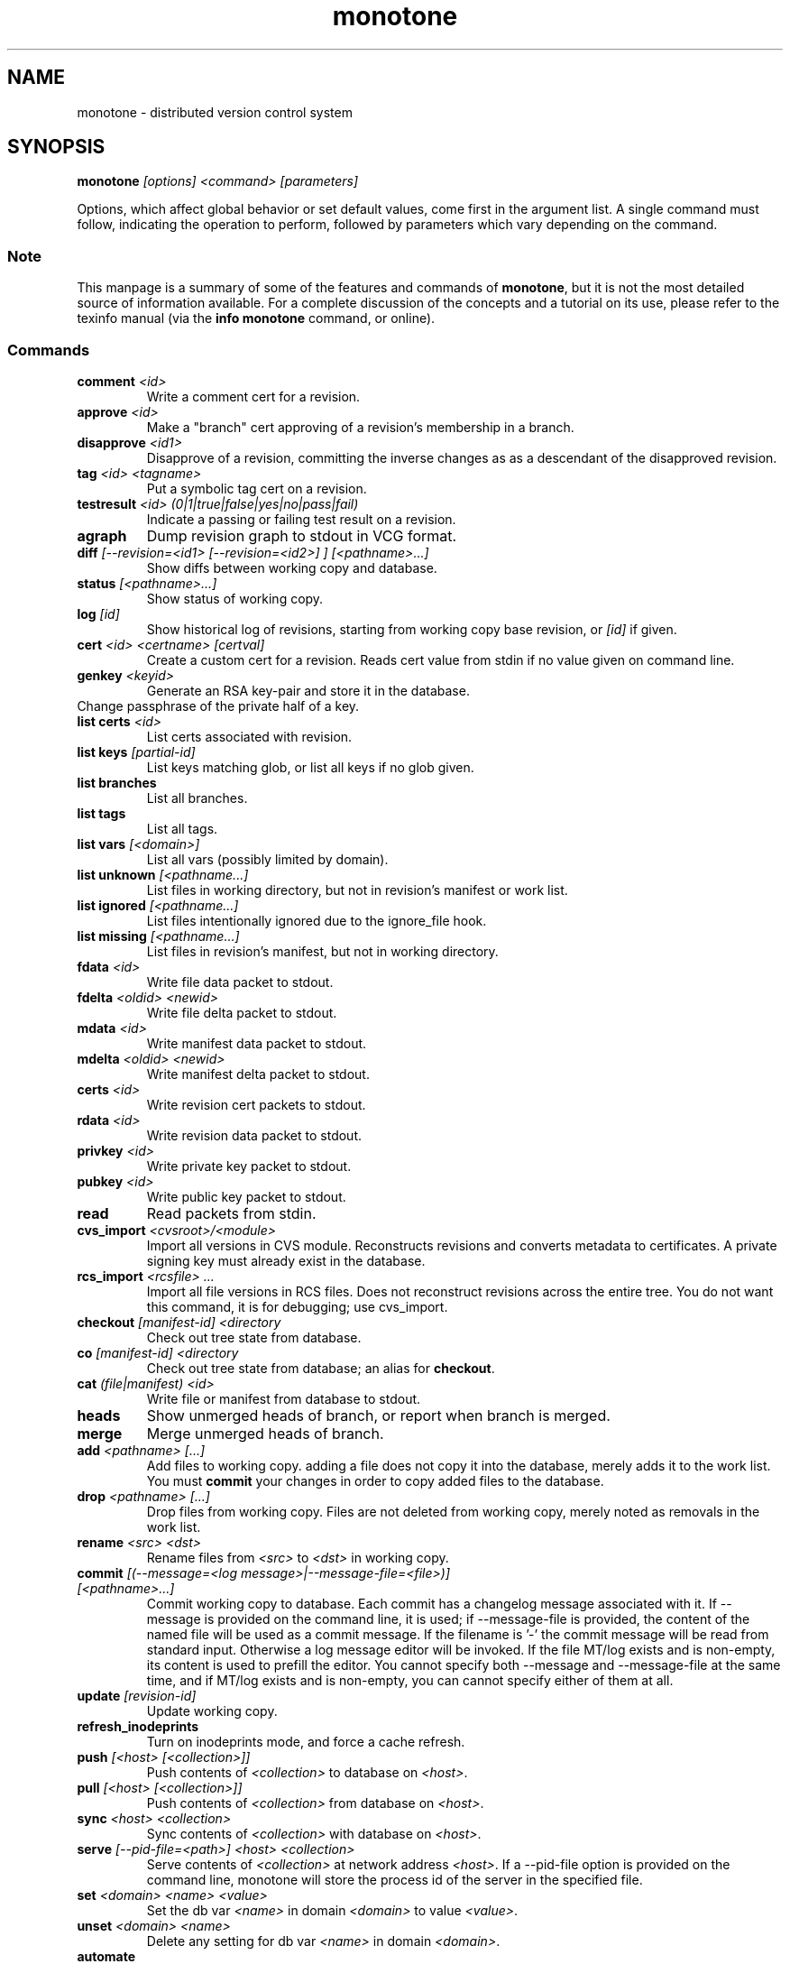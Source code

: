 .TH "monotone" 1
.SH NAME
monotone \- distributed version control system
.SH SYNOPSIS
\fBmonotone\fP \fI[options] <command> [parameters]\fP
.P
Options, which affect global behavior or set default values, come
first in the argument list. A single command must follow, indicating
the operation to perform, followed by parameters which vary depending
on the command.
.SS Note
This manpage is a summary of some of the features and commands of
\fBmonotone\fP, but it is not the most detailed source of information
available. For a complete discussion of the concepts and a tutorial on
its use, please refer to the texinfo manual (via the \fBinfo
monotone\fP command, or online).
.SS Commands
.TP 
\fBcomment\fP \fI<id>\fP
Write a comment cert for a revision.
.TP
\fBapprove\fP \fI<id>\fP
Make a "branch" cert approving of a revision's membership in a branch.
.TP
\fBdisapprove\fP \fI<id1>\fP
Disapprove of a revision, committing the inverse changes as as a
descendant of the disapproved revision.
.TP
\fBtag\fP \fI<id> <tagname>\fP
Put a symbolic tag cert on a revision.
.TP
\fBtestresult\fP \fI<id> (0|1|true|false|yes|no|pass|fail)\fP
Indicate a passing or failing test result on a revision.
.TP
\fBagraph\fP
Dump revision graph to stdout in VCG format.
.TP
\fBdiff \fI[--revision=<id1> [--revision=<id2>] ] [<pathname>...]\fP
Show diffs between working copy and database.
.TP
\fBstatus \fI[<pathname>...]\fP
Show status of working copy.
.TP
\fBlog\fP \fI[id] \fP
Show historical log of revisions, starting from working copy
base revision, or \fI[id]\fP if given.
.TP
\fBcert\fP \fI<id> <certname> [certval]\fP
Create a custom cert for a revision. Reads cert value
from stdin if no value given on command line.
.TP
\fBgenkey\fP \fI<keyid>\fP
Generate an RSA key-pair and store it in the database.
.TP
\chkeypass\fP \fI<keyid>\fP
Change passphrase of the private half of a key.
.TP
\fBlist certs\fP \fI<id>\fP
List certs associated with revision.
.TP
\fBlist keys\fP \fI[partial-id]\fP
List keys matching glob, or list all keys if no glob given.
.TP
\fBlist branches\fP
List all branches.
.TP
\fBlist tags\fP
List all tags.
.TP
\fBlist vars \fI[<domain>]\fP
List all vars (possibly limited by domain).
.TP
\fBlist unknown \fI[<pathname...]\fP
List files in working directory, but not in revision's manifest or
work list.
.TP
\fBlist ignored \fI[<pathname...]\fP
List files intentionally ignored due to the ignore_file hook.
.TP
\fBlist missing \fI[<pathname...]\fP
List files in revision's manifest, but not in working directory.
.TP
\fBfdata\fP \fI<id>\fP
Write file data packet to stdout.
.TP
\fBfdelta\fP \fI<oldid> <newid>\fP
Write file delta packet to stdout.
.TP
\fBmdata\fP \fI<id>\fP
Write manifest data packet to stdout.
.TP
\fBmdelta\fP \fI<oldid> <newid>\fP
Write manifest delta packet to stdout.
.TP
\fBcerts\fP \fI<id>\fP
Write revision cert packets to stdout.
.TP
\fBrdata\fP \fI<id>\fP
Write revision data packet to stdout.
.TP
\fBprivkey\fP \fI<id>\fP
Write private key packet to stdout.
.TP
\fBpubkey\fP \fI<id>\fP
Write public key packet to stdout.
.TP
\fBread\fP
Read packets from stdin. 
.TP
\fBcvs_import\fP \fI<cvsroot>/<module>\fP
Import all versions in CVS module. Reconstructs revisions and converts
metadata to certificates. A private signing key must already exist in
the database.
.TP
\fBrcs_import\fP \fI<rcsfile> ...\fP
Import all file versions in RCS files. Does not reconstruct revisions
across the entire tree.  You do not want this command, it is for
debugging; use cvs_import.
.TP
\fBcheckout\fP \fI[manifest-id]\fP \fI<directory\fP
Check out tree state from database.
.TP
\fBco\fP \fI[manifest-id]\fP \fI<directory\fP
Check out tree state from database; an alias for \fBcheckout\fP.
.TP
\fBcat\fP \fI(file|manifest) <id>\fP
Write file or manifest from database to stdout.
.TP
\fBheads\fP
Show unmerged heads of branch, or report when branch is merged.
.TP
\fBmerge\fP
Merge unmerged heads of branch.
.TP
\fBadd\fP \fI<pathname> [...]\fP
Add files to working copy. adding a file does not copy it into the database,
merely adds it to the work list. You must \fBcommit\fP your changes in order
to copy added files to the database.
.TP
\fBdrop\fP \fI<pathname> [...]\fP
Drop files from working copy. Files are not deleted from working copy, 
merely noted as removals in the work list.
.TP
\fBrename\fP \fI<src> \fI<dst>\fP
Rename files from \fI<src> \fP to \fI<dst> \fP in working copy.
.TP
\fBcommit\fP \fI[(--message=<log message>|--message-file=<file>)] [<pathname>...]\fP
Commit working copy to database.  Each commit has a changelog message
associated with it.  If --message is provided on the command line, it
is used; if --message-file is provided, the content of the
named file will be used as a commit message. If the filename is '-'
the commit message will be read from standard input.  Otherwise a log
message editor will be invoked.  If the file MT/log exists
and is non-empty, its content is used to prefill the editor.  You
cannot specify both --message and --message-file at the same time, and
if MT/log exists and is non-empty, you can cannot specify either of them
at all.
.TP
\fBupdate\fP  \fI[revision-id]\fP
Update working copy.
.TP
\fBrefresh_inodeprints\fP 
Turn on inodeprints mode, and force a cache refresh.
.TP
\fBpush\fP \fI[<host> [<collection>]]\fP 
Push contents of \fI<collection>\fP to database on \fI<host>\fP.
.TP
\fBpull\fP \fI[<host> [<collection>]]\fP 
Push contents of \fI<collection>\fP from database on \fI<host>\fP.
.TP
\fBsync\fP \fI<host> <collection>\fP 
Sync contents of \fI<collection>\fP with database on \fI<host>\fP.
.TP
\fBserve\fP \fI[--pid-file=<path>] <host> <collection>\fP 
Serve contents of \fI<collection>\fP at network address \fI<host>\fP. If a
--pid-file option is provided on the command line, monotone will store the
process id of the server in the specified file.
.TP
\fBset\fP \fI<domain> <name> <value>\fP 
Set the db var \fI<name>\fP in domain \fI<domain>\fP to value
\fI<value>\fP. 
.TP
\fBunset\fP \fI<domain> <name>\fP 
Delete any setting for db var \fI<name>\fP in domain \fI<domain>\fP.
.TP
\fBautomate\fP \fI(interface_version|heads|descendents|erase_ancestors|toposort|ancestry_difference|leaves|inventory)\fP
Scripting interface.
.TP
\fBdb\fP \fI(init|info|version|dump|load|migrate|rebuild|execute|check)\fP
Manipulate database state.
.SH DESCRIPTION
Monotone is a version control system, which allows you to keep old
versions of files, as well as special \fImanifest files\fP which
describe the location of files in a tree. Unlike other systems,
versions in monotone are \fIidentified\fP by cryptographic hash, and
operations are authenticated by individual users' evaluating
cryptographic signatures on meta-data, rather than any central
authority.

Monotone keeps a collection of versions in a single-file relational
database. It is essentially serverless, using network servers only as
untrusted communication facilities. A monotone database is a regular
file, which contains all the information needed to extract previous
versions of files, verify signatures, merge and modify versions, and
communicate with network servers.
.SH OPTIONS
.TP
\fB--help\fP
Print help message.
.TP
\fB--debug\fP
Turn on debugging log on standard error stream. This is very
verbose. Default is to be silent, unless an error occurs, in which
case failure log is dumped.
.TP
\fB--quiet\fP
Turn off normal progress messages.
.TP
\fB--dump=\fP\fI<file>\fP
Dump debugging log to \fIfile\fP on failure.
.TP
\fB--nostd\fP
Do not evaluate "standard" lua hooks compiled into \fBmonotone\fP.
.TP
\fB--norc\fP
Do not load lua hooks from user's \fB~/.monotonerc\fP file.
.TP
\fB--rcfile=\fP\fI<file>\fP
Load extra lua hooks from \fIfile\fP (may be given multiple times).
.TP
\fB--db=\fP\fI<file>\fP
Use database in \fIfile\fP.
.TP
\fB--key=\fP\fI<keyid>\fP
Use \fIkeyid\fP for operations which produce RSA signatures. Default
is inferred from presence of unique private key in database. Can also
be customized on a per-branch basis with hook function 
\fBget_branch_key(branchname)\fP.
.TP
\fB-k\fP \fI<keyid>\fP
An alias for \fB--key=\fP\fI<keyid>\fP
.TP
\fB--branch=\fP\fI<branchname>\fP
Use \fIbranchname\fP for operations on a branch. Default is inferred
in operations on existing branches (commit, update, etc).
.TP
\fB-b\fP \fI<branchname>\fP
An alias for \fB--branch=\fP\fI<branchname>\fP
.TP
\fB--ticket=\fP\fIdot|count\fP
Use the given method to print tickers.  The \fBcount\fP method prints
the count for each ticker on one line, incrementing the numbers in
place, while the \fBdot\fP method prints a continuous string of
characters (like some programs provide a progress line of dots).
The default is \fBcount\fP.
.TP
\fB--revision=\fP\fI<id>\fP
Currently this option only applies to the diff command where it may be
used to compare a working copy with a specific revision or to compare
two specific revisions. It will likely apply to other commands in the
future.
.TP
\fB-r\fP \fI<id>\fP
An alias for \fB--revision=\fP\fI<id>\fP
.TP
\fB--message=\fI<log message>\fP
Use the given message as the changelog when committing a new revision
rather than invoking the log message editor. Currently this option only
applies to the commit command but it may also apply to the comment
command in the future.
This option is alternative to --message-file
.TP
\fB-m \fI<log message>\fP
An alias for \fB--message=\fI<log message>\fP
.TP
\fB--message-file=\fI<message file>\fP
Use the content of the given file as the changelog when committing a
new revision rather than invoking the log message editor. If the passed filename is '-' the changelog message will be read from standard input.
Currently this option only applies to the commit command but it may also apply
to the comment command in the future.
This option is alternative to --message.
.TP
\fB--author=\fI<author email>\fP
Use the given author as the value of the "author" cert when committing
a new revision, rather than the default author.  Useful when
committing a patch on behalf of someone else, or when importing
history from another version control system.
.TP
\fB--date=\fI<date and time>\fP
Use the given given date and time as value of the "date" cert when
committing a new revision, rather than the current time.  Useful when
importing history from another version control system.
.TP
\fB--root=\fI<root dir>\fP
Stop the search for a working copy (containing the @file{MT} directory)
at the specified root directory rather than at the physical root of the
filesystem.
.TP
\fB--xargs=\fI<file>\fP
Inject the contents of the file in place among the command line
arguments.  This may be useful in case the command line would
otherwise become too long for your system.  This option can be used
more than once if needed.
.TP
\fB-@ \fI<file>\fP
An alias for \fB--xargs=\fI<file>\fP
.TP

.SH ENVIRONMENT
.TP
\fBEDITOR\fP
Used to edit comments, log messages, etc.
.TP
\fBVISUAL\fP
Used in preference to \fBEDITOR\fP, if set.
.SH FILES
.TP
\fB$HOME/.monotonerc\fP
A lua script, used as a customization file.
.SH NOTES
.IP \(bu
Command line options override environment variables and
settings in lua scripts (such as \fB.monotonerc\fP)
.SH "SEE ALSO"
\fBinfo monotone\fP
.SH BUGS
see http://savannah.nongnu.org/bugs/?group=monotone
.SH AUTHOR
graydon hoare <graydon@pobox.com>
